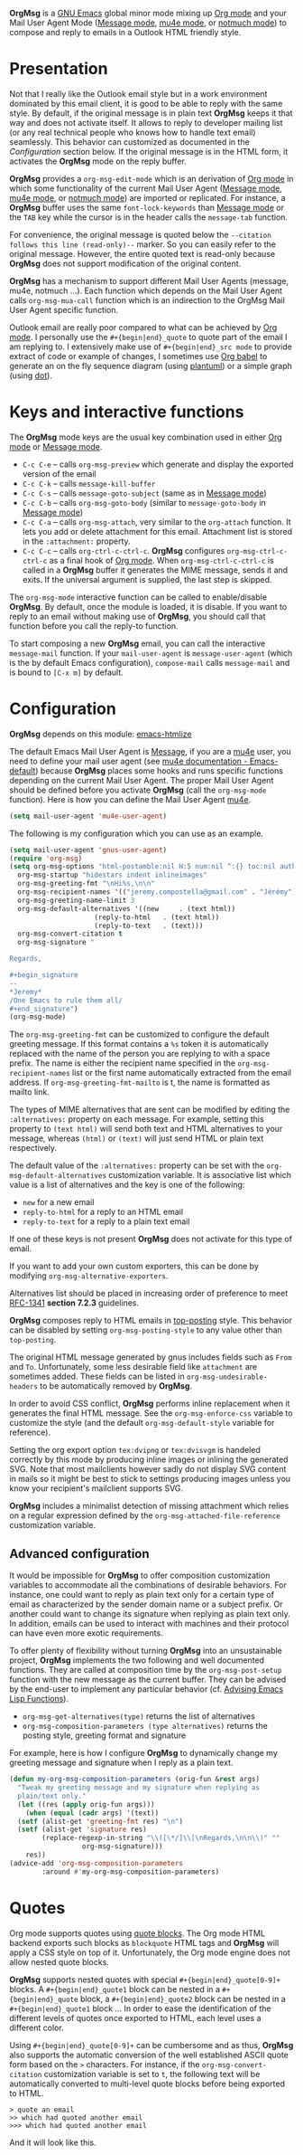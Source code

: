 *OrgMsg* is a [[https://www.gnu.org/software/emacs/][GNU Emacs]] global minor mode mixing up [[https://orgmode.org/][Org mode]] and your Mail User Agent Mode ([[https://www.gnu.org/software/emacs/manual/html_mono/message.html][Message mode]], [[https://www.djcbsoftware.nl/code/mu/mu4e/][mu4e mode]], or [[https://notmuchmail.org/notmuch-emacs/][notmuch mode]]) to compose and reply to emails in a Outlook HTML friendly style.

[[https://melpa.org/#/org-msg][https://melpa.org/packages/org-msg-badge.svg]] [[https://img.shields.io/badge/License-GPLv3-blue.svg]]

* Presentation

Not that I really like the Outlook email style but in a work environment dominated by this email client, it is good to be able to reply with the same style.  By default, if the original message is in plain text *OrgMsg* keeps it that way and does not activate itself.  It allows to reply to developer mailing list (or any real technical people who knows how to handle text email) seamlessly. This behavior can customized as documented in the [[README.org#Configuration][Configuration]] section below. If the original message is in the HTML form, it activates the *OrgMsg* mode on the reply buffer.

*OrgMsg* provides a ~org-msg-edit-mode~ which is an derivation of [[https://orgmode.org/][Org mode]] in which some functionality of the current Mail User Agent ([[https://www.gnu.org/software/emacs/manual/html_mono/message.html][Message mode]], [[https://www.djcbsoftware.nl/code/mu/mu4e/][mu4e mode]], or [[https://notmuchmail.org/notmuch-emacs/][notmuch mode]]) are imported or replicated. For instance, a *OrgMsg* buffer uses the same ~font-lock-keywords~ than [[https://www.gnu.org/software/emacs/manual/html_mono/message.html][Message mode]] or the ~TAB~ key while the cursor is in the header calls the ~message-tab~ function.

For convenience, the original message is quoted below the ~--citation follows this line (read-only)--~ marker.  So you can easily refer to the original message.  However, the entire quoted text is read-only because *OrgMsg* does not support modification of the original content.

*OrgMsg* has a mechanism to support different Mail User Agents (message, mu4e, notmuch ...).  Each function which depends on the Mail User Agent calls ~org-msg-mua-call~ function which is an indirection to the OrgMsg Mail User Agent specific function.

Outlook email are really poor compared to what can be achieved by [[https://orgmode.org/][Org mode]].  I personally use the ~#+{begin|end}_quote~ to quote part of the email I am replying to.  I extensively make use of ~#+{begin|end}_src mode~ to provide extract of code or example of changes, I sometimes use [[https://orgmode.org/worg/org-contrib/babel/][Org babel]] to generate an on the fly sequence diagram (using [[http://plantuml.com/][plantuml]]) or a simple graph (using [[https://en.wikipedia.org/wiki/DOT_(graph_description_language)][dot]]).

* Keys and interactive functions

The *OrgMsg* mode keys are the usual key combination used in either [[https://orgmode.org/][Org mode]] or [[https://www.gnu.org/software/emacs/manual/html_mono/message.html][Message mode]].

- ~C-c C-e~ -- calls ~org-msg-preview~ which generate and display the exported version of the email
- ~C-c C-k~ -- calls ~message-kill-buffer~
- ~C-c C-s~ -- calls ~message-goto-subject~ (same as in [[https://www.gnu.org/software/emacs/manual/html_mono/message.html][Message mode]])
- ~C-c C-b~ -- calls ~org-msg-goto-body~ (similar to ~message-goto-body~ in [[https://www.gnu.org/software/emacs/manual/html_mono/message.html][Message mode]])
- ~C-c C-a~ -- calls ~org-msg-attach~, very similar to the ~org-attach~ function.  It lets you add or delete attachment for this email.  Attachment list is stored in the ~:attachment:~ property.
- ~C-c C-c~ -- calls ~org-ctrl-c-ctrl-c~. *OrgMsg* configures ~org-msg-ctrl-c-ctrl-c~ as a final hook of [[https://orgmode.org/][Org mode]]. When ~org-msg-ctrl-c-ctrl-c~ is called in a *OrgMsg* buffer it generates the MIME message, sends it and exits. If the universal argument is supplied, the last step is skipped.

The ~org-msg-mode~ interactive function can be called to enable/disable *OrgMsg*.  By default, once the module is loaded, it is disable.  If you want to reply to an email without making use of *OrgMsg*, you should call that function before you call the reply-to function.

To start composing a new *OrgMsg* email, you can call the interactive ~message-mail~ function.  If your ~mail-user-agent~ is ~message-user-agent~ (which is the by default Emacs configuration), ~compose-mail~ calls ~message-mail~ and is bound to ~[C-x m]~ by default.

* Configuration

*OrgMsg* depends on this module: [[https://github.com/hniksic/emacs-htmlize][emacs-htmlize]]

The default Emacs Mail User Agent is [[https://www.gnu.org/software/emacs/manual/html_mono/message.html][Message]], if you are a  [[https://www.djcbsoftware.nl/code/mu/mu4e/][mu4e]] user, you need to define your mail user agent (see [[https://www.djcbsoftware.nl/code/mu/mu4e/Emacs-default.html#Emacs-default][mu4e documentation - Emacs-default]]) because  *OrgMsg* places some hooks and runs specific functions depending on the current Mail User Agent. The proper Mail User Agent should be defined before you activate *OrgMsg* (call the ~org-msg-mode~ function). Here is how you can define the Mail User Agent [[https://www.djcbsoftware.nl/code/mu/mu4e/][mu4e]].

#+begin_src emacs-lisp
(setq mail-user-agent 'mu4e-user-agent)
#+end_src

The following is my configuration which you can use as an example.

#+begin_src emacs-lisp
  (setq mail-user-agent 'gnus-user-agent)
  (require 'org-msg)
  (setq org-msg-options "html-postamble:nil H:5 num:nil ^:{} toc:nil author:nil email:nil \\n:t"
	org-msg-startup "hidestars indent inlineimages"
	org-msg-greeting-fmt "\nHi%s,\n\n"
	org-msg-recipient-names '(("jeremy.compostella@gmail.com" . "Jérémy"))
	org-msg-greeting-name-limit 3
	org-msg-default-alternatives '((new		. (text html))
				       (reply-to-html	. (text html))
				       (reply-to-text	. (text)))
	org-msg-convert-citation t
	org-msg-signature "

  Regards,

  ,#+begin_signature
  --
  ,*Jeremy*
  /One Emacs to rule them all/
  ,#+end_signature")
  (org-msg-mode)
#+end_src

The ~org-msg-greeting-fmt~ can be customized to configure the default greeting message.  If this format contains a ~%s~ token it is automatically replaced with the name of the person you are replying to with a space prefix.  The name is either the recipient name specified in the ~org-msg-recipient-names~ list or the first name automatically extracted from the email address. If ~org-msg-greeting-fmt-mailto~ is t, the name is formatted as mailto link.

The types of MIME alternatives that are sent can be modified by editing the ~:alternatives:~ property on each message. For example, setting this property to ~(text html)~ will send both text and HTML alternatives to your message, whereas ~(html)~ or ~(text)~ will just send HTML or plain text respectively.

The default value of the ~:alternatives:~ property can be set with the
~org-msg-default-alternatives~ customization variable. It is associative list which value is a list of alternatives and the key is one of the following:
- ~new~ for a new email
- ~reply-to-html~ for a reply to an HTML email
- ~reply-to-text~ for a reply to a plain text email
If one of these keys is not present *OrgMsg* does not activate for this type of email.

If you want to add your own custom exporters, this can be done by modifying ~org-msg-alternative-exporters~.

Alternatives list should be placed in increasing order of preference to meet [[https://www.w3.org/Protocols/rfc1341/7_2_Multipart.html][RFC-1341]] *section 7.2.3* guidelines.

*OrgMsg* composes reply to HTML emails in [[https://en.wikipedia.org/wiki/Posting_style#Top-posting][top-posting]] style. This behavior can be disabled by setting ~org-msg-posting-style~ to any value other than ~top-posting~.

The original HTML message generated by gnus includes fields such as ~From~ and ~To~. Unfortunately, some less desirable field like ~attachment~ are sometimes added. These fields can be listed in ~org-msg-undesirable-headers~ to be automatically removed by *OrgMsg*.

In order to avoid CSS conflict, *OrgMsg* performs inline replacement when it generates the final HTML message.  See the ~org-msg-enforce-css~ variable to customize the style (and the default ~org-msg-default-style~ variable for reference).

Setting the org export option ~tex:dvipng~ or ~tex:dvisvgm~ is handeled correctly by this mode by producing inline images or inlining the generated SVG. Note that most mailclients however sadly do not display SVG content in mails so it might be best to stick to settings producing images unless you know your recipient's mailclient supports SVG.

*OrgMsg* includes a minimalist detection of missing attachment which relies on a regular expression defined by the ~org-msg-attached-file-reference~ customization variable.

** Advanced configuration

It would be impossible for *OrgMsg* to offer composition customization variables to accommodate all the combinations of desirable behaviors. For instance, one could want to reply as plain text only for a certain type of email as characterized by the sender domain name or a subject prefix. Or another could want to change its signature when replying as plain text only. In addition, emails can be used to interact with machines and their protocol can have even more exotic requirements.

To offer plenty of flexibility without turning *OrgMsg* into an unsustainable project, *OrgMsg* implements the two following and well documented functions. They are called at composition time by the ~org-msg-post-setup~ function with the new message as the current buffer. They can be advised by the end-user to implement any particular behavior (cf. [[https://www.gnu.org/software/emacs/manual/html_node/elisp/Advising-Functions.html][Advising Emacs Lisp Functions]]).
- ~org-msg-get-alternatives(type)~ returns the list of alternatives
- ~org-msg-composition-parameters (type alternatives)~ returns the posting style, greeting format and signature

For example, here is how I configure *OrgMsg* to dynamically change my greeting message and signature when I reply as a plain text.

#+begin_src emacs-lisp
  (defun my-org-msg-composition-parameters (orig-fun &rest args)
    "Tweak my greeting message and my signature when replying as
    plain/text only."
    (let ((res (apply orig-fun args)))
      (when (equal (cadr args) '(text))
	(setf (alist-get 'greeting-fmt res) "\n")
	(setf (alist-get 'signature res)
	      (replace-regexp-in-string "\\([\*/]\\|\nRegards,\n\n\\)" ""
					org-msg-signature)))
      res))
  (advice-add 'org-msg-composition-parameters
	      :around #'my-org-msg-composition-parameters)
#+end_src

* Quotes

Org mode supports quotes using [[https://www.gnu.org/software/emacs/manual/html_mono/org.html#Paragraphs][quote blocks]]. The Org mode HTML backend exports such blocks as ~blockquote~ HTML tags and *OrgMsg* will apply a CSS style on top of it.  Unfortunately, the Org mode engine does not allow nested quote blocks.

*OrgMsg* supports nested quotes with special ~#+{begin|end}_quote[0-9]+~ blocks. A ~#+{begin|end}_quote1~ block can be nested in a ~#+{begin|end}_quote~ block, a  ~#+{begin|end}_quote2~ block can be nested in a ~#+{begin|end}_quote1~ block ... In order to ease the identification of the different levels of quotes once exported to HTML, each level uses a different color.

Using ~#+{begin|end}_quote[0-9]+~ can be cumbersome and as thus, *OrgMsg*  also supports the automatic conversion of the well established ASCII quote form based on the ~>~ characters. For instance, if the ~org-msg-convert-citation~ customization variable is set to ~t~, the following text will be automatically converted to multi-level quote blocks before being exported to HTML.

#+begin_src
> quote an email
>> which had quoted another email
>>> which had quoted another email
#+end_src

And it will look like this.

[[./quotes.png]]

